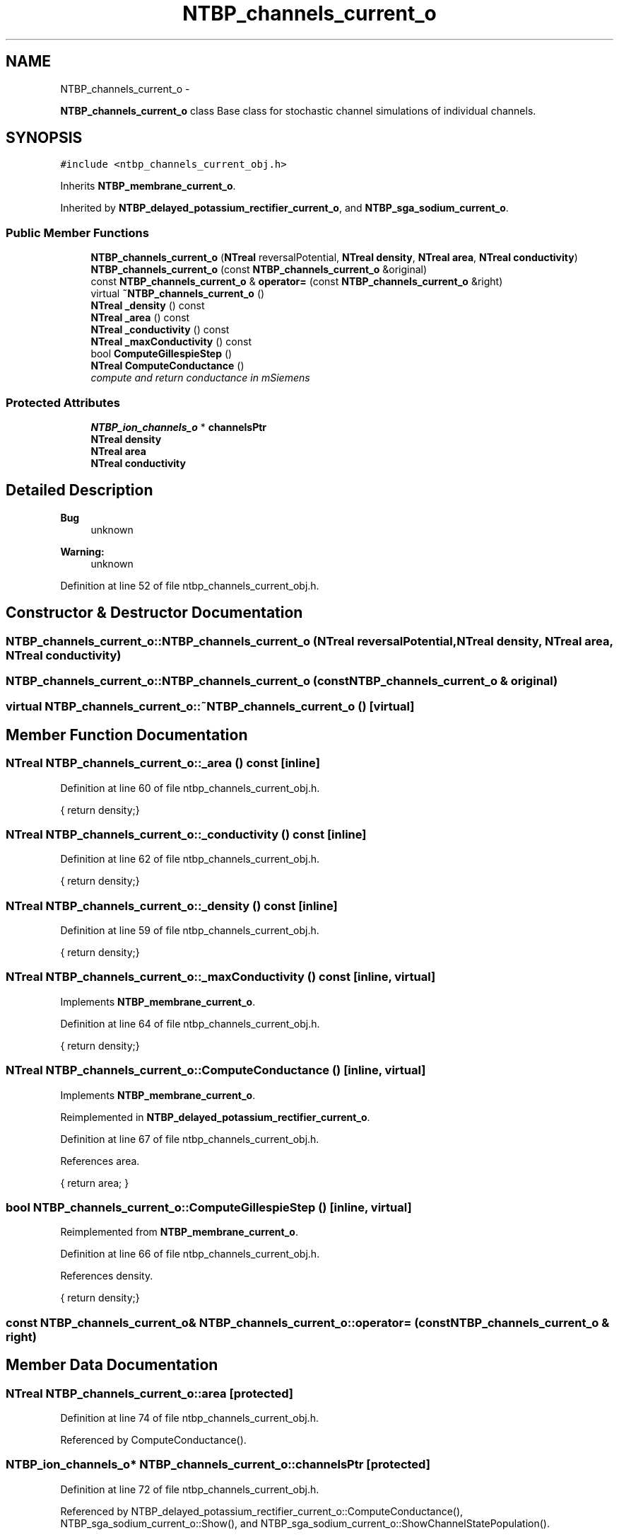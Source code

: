.TH "NTBP_channels_current_o" 3 "Wed Nov 17 2010" "Version 0.5" "NetTrader" \" -*- nroff -*-
.ad l
.nh
.SH NAME
NTBP_channels_current_o \- 
.PP
\fBNTBP_channels_current_o\fP class Base class for stochastic channel simulations of individual channels.  

.SH SYNOPSIS
.br
.PP
.PP
\fC#include <ntbp_channels_current_obj.h>\fP
.PP
Inherits \fBNTBP_membrane_current_o\fP.
.PP
Inherited by \fBNTBP_delayed_potassium_rectifier_current_o\fP, and \fBNTBP_sga_sodium_current_o\fP.
.SS "Public Member Functions"

.in +1c
.ti -1c
.RI "\fBNTBP_channels_current_o\fP (\fBNTreal\fP reversalPotential, \fBNTreal\fP \fBdensity\fP, \fBNTreal\fP \fBarea\fP, \fBNTreal\fP \fBconductivity\fP)"
.br
.ti -1c
.RI "\fBNTBP_channels_current_o\fP (const \fBNTBP_channels_current_o\fP &original)"
.br
.ti -1c
.RI "const \fBNTBP_channels_current_o\fP & \fBoperator=\fP (const \fBNTBP_channels_current_o\fP &right)"
.br
.ti -1c
.RI "virtual \fB~NTBP_channels_current_o\fP ()"
.br
.ti -1c
.RI "\fBNTreal\fP \fB_density\fP () const "
.br
.ti -1c
.RI "\fBNTreal\fP \fB_area\fP () const "
.br
.ti -1c
.RI "\fBNTreal\fP \fB_conductivity\fP () const "
.br
.ti -1c
.RI "\fBNTreal\fP \fB_maxConductivity\fP () const "
.br
.ti -1c
.RI "bool \fBComputeGillespieStep\fP ()"
.br
.ti -1c
.RI "\fBNTreal\fP \fBComputeConductance\fP ()"
.br
.RI "\fIcompute and return conductance in mSiemens \fP"
.in -1c
.SS "Protected Attributes"

.in +1c
.ti -1c
.RI "\fBNTBP_ion_channels_o\fP * \fBchannelsPtr\fP"
.br
.ti -1c
.RI "\fBNTreal\fP \fBdensity\fP"
.br
.ti -1c
.RI "\fBNTreal\fP \fBarea\fP"
.br
.ti -1c
.RI "\fBNTreal\fP \fBconductivity\fP"
.br
.in -1c
.SH "Detailed Description"
.PP 
\fBBug\fP
.RS 4
unknown 
.RE
.PP
\fBWarning:\fP
.RS 4
unknown 
.RE
.PP

.PP
Definition at line 52 of file ntbp_channels_current_obj.h.
.SH "Constructor & Destructor Documentation"
.PP 
.SS "NTBP_channels_current_o::NTBP_channels_current_o (\fBNTreal\fP reversalPotential, \fBNTreal\fP density, \fBNTreal\fP area, \fBNTreal\fP conductivity)"
.SS "NTBP_channels_current_o::NTBP_channels_current_o (const \fBNTBP_channels_current_o\fP & original)"
.SS "virtual NTBP_channels_current_o::~NTBP_channels_current_o ()\fC [virtual]\fP"
.SH "Member Function Documentation"
.PP 
.SS "\fBNTreal\fP NTBP_channels_current_o::_area () const\fC [inline]\fP"
.PP
Definition at line 60 of file ntbp_channels_current_obj.h.
.PP
.nf
{ return density;}
.fi
.SS "\fBNTreal\fP NTBP_channels_current_o::_conductivity () const\fC [inline]\fP"
.PP
Definition at line 62 of file ntbp_channels_current_obj.h.
.PP
.nf
{ return density;}
.fi
.SS "\fBNTreal\fP NTBP_channels_current_o::_density () const\fC [inline]\fP"
.PP
Definition at line 59 of file ntbp_channels_current_obj.h.
.PP
.nf
{ return density;}
.fi
.SS "\fBNTreal\fP NTBP_channels_current_o::_maxConductivity () const\fC [inline, virtual]\fP"
.PP
Implements \fBNTBP_membrane_current_o\fP.
.PP
Definition at line 64 of file ntbp_channels_current_obj.h.
.PP
.nf
{ return density;}
.fi
.SS "\fBNTreal\fP NTBP_channels_current_o::ComputeConductance ()\fC [inline, virtual]\fP"
.PP
Implements \fBNTBP_membrane_current_o\fP.
.PP
Reimplemented in \fBNTBP_delayed_potassium_rectifier_current_o\fP.
.PP
Definition at line 67 of file ntbp_channels_current_obj.h.
.PP
References area.
.PP
.nf
{ return area; }
.fi
.SS "bool NTBP_channels_current_o::ComputeGillespieStep ()\fC [inline, virtual]\fP"
.PP
Reimplemented from \fBNTBP_membrane_current_o\fP.
.PP
Definition at line 66 of file ntbp_channels_current_obj.h.
.PP
References density.
.PP
.nf
{ return density;}
.fi
.SS "const \fBNTBP_channels_current_o\fP& NTBP_channels_current_o::operator= (const \fBNTBP_channels_current_o\fP & right)"
.SH "Member Data Documentation"
.PP 
.SS "\fBNTreal\fP \fBNTBP_channels_current_o::area\fP\fC [protected]\fP"
.PP
Definition at line 74 of file ntbp_channels_current_obj.h.
.PP
Referenced by ComputeConductance().
.SS "\fBNTBP_ion_channels_o\fP* \fBNTBP_channels_current_o::channelsPtr\fP\fC [protected]\fP"
.PP
Definition at line 72 of file ntbp_channels_current_obj.h.
.PP
Referenced by NTBP_delayed_potassium_rectifier_current_o::ComputeConductance(), NTBP_sga_sodium_current_o::Show(), and NTBP_sga_sodium_current_o::ShowChannelStatePopulation().
.SS "\fBNTreal\fP \fBNTBP_channels_current_o::conductivity\fP\fC [protected]\fP"
.PP
Definition at line 75 of file ntbp_channels_current_obj.h.
.PP
Referenced by NTBP_delayed_potassium_rectifier_current_o::ComputeConductance().
.SS "\fBNTreal\fP \fBNTBP_channels_current_o::density\fP\fC [protected]\fP"
.PP
Definition at line 73 of file ntbp_channels_current_obj.h.
.PP
Referenced by ComputeGillespieStep().

.SH "Author"
.PP 
Generated automatically by Doxygen for NetTrader from the source code.
